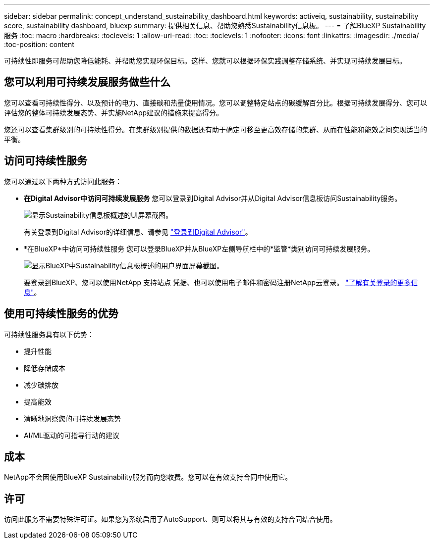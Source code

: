 ---
sidebar: sidebar 
permalink: concept_understand_sustainability_dashboard.html 
keywords: activeiq, sustainability, sustainability score, sustainability dashboard, bluexp 
summary: 提供相关信息、帮助您熟悉Sustainability信息板。 
---
= 了解BlueXP Sustainability服务
:toc: macro
:hardbreaks:
:toclevels: 1
:allow-uri-read: 
:toc: 
:toclevels: 1
:nofooter: 
:icons: font
:linkattrs: 
:imagesdir: ./media/
:toc-position: content


[role="lead"]
可持续性即服务可帮助您降低能耗、并帮助您实现环保目标。这样、您就可以根据环保实践调整存储系统、并实现可持续发展目标。



== 您可以利用可持续发展服务做些什么

您可以查看可持续性得分、以及预计的电力、直接碳和热量使用情况。您可以调整特定站点的碳缓解百分比。根据可持续发展得分、您可以评估您的整体可持续发展态势、并实施NetApp建议的措施来提高得分。

您还可以查看集群级别的可持续性得分。在集群级别提供的数据还有助于确定可移至更高效存储的集群、从而在性能和能效之间实现适当的平衡。



== 访问可持续性服务

您可以通过以下两种方式访问此服务：

* *在Digital Advisor中访问可持续发展服务*
您可以登录到Digital Advisor并从Digital Advisor信息板访问Sustainability服务。
+
image:sustainability_dashboard.png["显示Sustainability信息板概述的UI屏幕截图。"]

+
有关登录到Digital Advisor的详细信息、请参见 link:task_login_activeiq.adoc["登录到Digital Advisor"]。

* *在BlueXP*中访问可持续性服务
您可以登录BlueXP并从BlueXP左侧导航栏中的*监管*类别访问可持续发展服务。
+
image:sustainability_dashboard_bluexp.png["显示BlueXP中Sustainability信息板概述的用户界面屏幕截图。"]

+
要登录到BlueXP、您可以使用NetApp 支持站点 凭据、也可以使用电子邮件和密码注册NetApp云登录。 link:https://docs.netapp.com/us-en/cloud-manager-setup-admin/task-logging-in.html["了解有关登录的更多信息"^]。





== 使用可持续性服务的优势

可持续性服务具有以下优势：

* 提升性能
* 降低存储成本
* 减少碳排放
* 提高能效
* 清晰地洞察您的可持续发展态势
* AI/ML驱动的可指导行动的建议




== 成本

NetApp不会因使用BlueXP Sustainability服务而向您收费。您可以在有效支持合同中使用它。



== 许可

访问此服务不需要特殊许可证。如果您为系统启用了AutoSupport、则可以将其与有效的支持合同结合使用。

